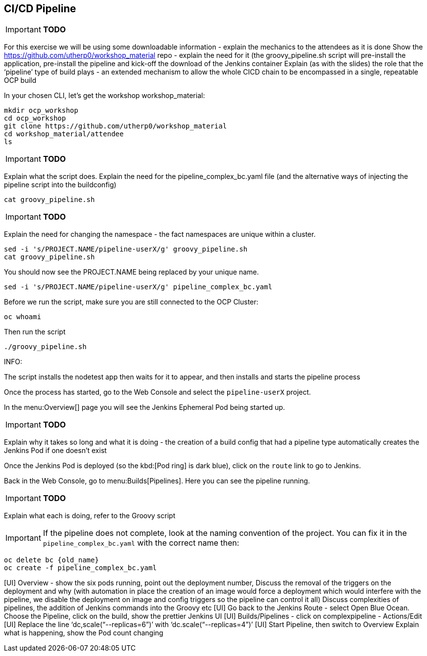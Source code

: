 [[pipeline]]

== CI/CD Pipeline

****
IMPORTANT: *TODO*

For this exercise we will be using some downloadable information - explain the mechanics to the attendees as it is done
Show the https://github.com/utherp0/workshop_material repo - explain the need for it (the groovy_pipeline.sh script will pre-install the application, pre-install the pipeline and kick-off the download of the Jenkins container
Explain (as with the slides) the role that the ‘pipeline’ type of build plays - an extended mechanism to allow the whole CICD chain to be encompassed in a single, repeatable OCP build

****

In your chosen CLI, let's get the workshop workshop_material:

[source,shell]
----
mkdir ocp_workshop
cd ocp_workshop
git clone https://github.com/utherp0/workshop_material
cd workshop_material/attendee
ls
----

****
IMPORTANT: *TODO*

Explain what the script does. Explain the need for the pipeline_complex_bc.yaml file (and the alternative ways of injecting the pipeline script into the buildconfig)

****

[source,shell]
----
cat groovy_pipeline.sh
----

****
IMPORTANT: *TODO*

Explain the need for changing the namespace - the fact namespaces are unique within a cluster.

****

[source,shell]
----
sed -i 's/PROJECT.NAME/pipeline-userX/g' groovy_pipeline.sh
cat groovy_pipeline.sh
----

You should now see the PROJECT.NAME being replaced by your unique name.

[source,shell]
----
sed -i 's/PROJECT.NAME/pipeline-userX/g' pipeline_complex_bc.yaml
----

Before we run the script, make sure you are still connected to the OCP Cluster:

[source,shell]
----
oc whoami
----

Then run the script

[source,shell]
----
./groovy_pipeline.sh
----

****
INFO:

The script installs the nodetest app then waits for it to appear, and then installs and starts the pipeline process

****

Once the process has started, go to the Web Console and select the `pipeline-userX` project.

In the menu:Overview[] page you will see the Jenkins Ephemeral Pod being started up.

****
IMPORTANT: *TODO*

Explain why it takes so long and what it is doing - the creation of a build config that had a pipeline type automatically creates the Jenkins Pod if one doesn’t exist

****

Once the Jenkins Pod is deployed (so the kbd:[Pod ring] is dark blue), click on the `route` link to go to Jenkins.

Back in the Web Console, go to menu:Builds[Pipelines]. Here you can see the pipeline running.

****
IMPORTANT: *TODO*

Explain what each is doing, refer to the Groovy script

****

****
IMPORTANT: If the pipeline does not complete, look at the naming convention of the project. You can fix it in the `pipeline_complex_bc.yaml` with the correct name then:

[source,shell]
----
oc delete bc {old_name}
oc create -f pipeline_complex_bc.yaml
----
****

[UI] Overview - show the six pods running, point out the deployment number, Discuss the removal of the triggers on the deployment and why (with automation in place the creation of an image would force a deployment which would interfere with the pipeline, we disable the deployment on image and config triggers so the pipeline can control it all)
Discuss complexities of pipelines, the addition of Jenkins commands into the Groovy etc
[UI] Go back to the Jenkins Route - select Open Blue Ocean. Choose the Pipeline, click on the build, show the prettier Jenkins UI
[UI] Builds/Pipelines - click on complexpipeline - Actions/Edit
[UI] Replace the line ‘dc,scale(“--replicas=6”)’ with ‘dc.scale(“--replicas=4”)’
[UI] Start Pipeline, then switch to Overview
Explain what is happening, show the Pod count changing
